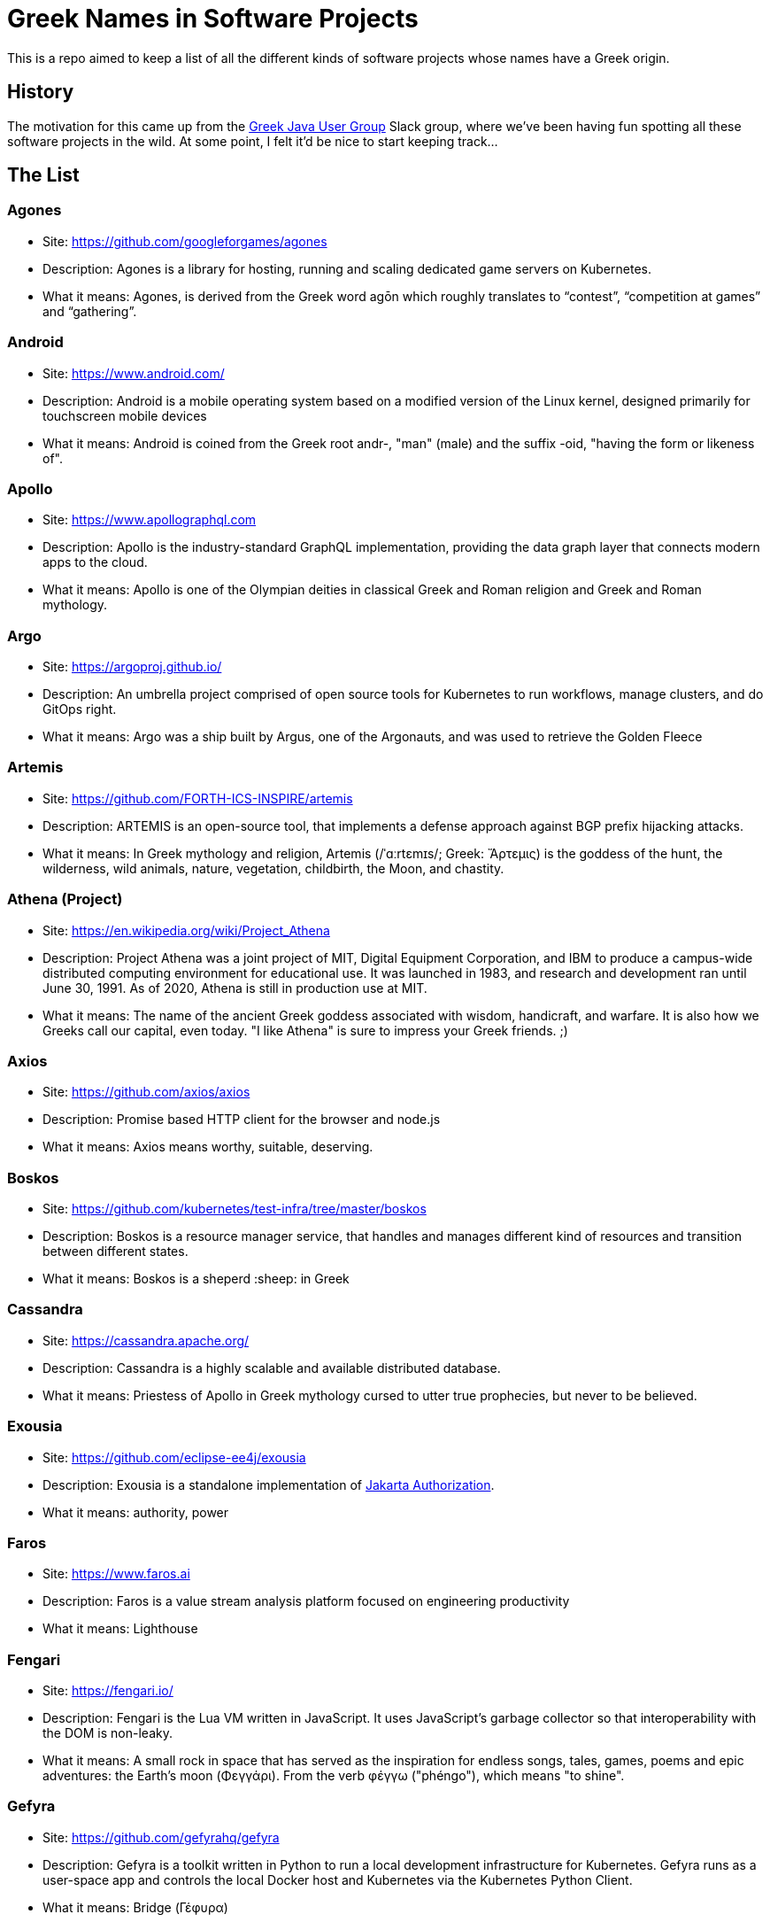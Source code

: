 = Greek Names in Software Projects

This is a repo aimed to keep a list of all the different kinds of software projects whose names have a Greek origin.


== History

The motivation for this came up from the http://www.jhug.gr/[Greek Java User Group] Slack group, where we've been having fun spotting all these software projects in the wild. At some point, I felt it'd be nice to start keeping track...

== The List

=== Agones

* Site: https://github.com/googleforgames/agones
* Description: Agones is a library for hosting, running and scaling dedicated game servers on Kubernetes.
* What it means: Agones, is derived from the Greek word agōn which roughly translates to “contest”, “competition at games” and “gathering”.

=== Android

* Site: https://www.android.com/
* Description: Android is a mobile operating system based on a modified version of the Linux kernel, designed primarily for touchscreen mobile devices
* What it means: Android is coined from the Greek root andr-, "man" (male) and the suffix -oid, "having the form or likeness of".

=== Apollo

* Site: https://www.apollographql.com
* Description: Apollo is the industry-standard GraphQL implementation, providing the data graph layer that connects modern apps to the cloud.
* What it means: Apollo is one of the Olympian deities in classical Greek and Roman religion and Greek and Roman mythology.

=== Argo

* Site: https://argoproj.github.io/
* Description: An umbrella project comprised of open source tools for Kubernetes to run workflows, manage clusters, and do GitOps right.
* What it means: Argo was a ship built by Argus, one of the Argonauts, and was used to retrieve the Golden Fleece

=== Artemis

* Site: https://github.com/FORTH-ICS-INSPIRE/artemis
* Description: ARTEMIS is an open-source tool, that implements a defense approach against BGP prefix hijacking attacks. 
* What it means: In Greek mythology and religion, Artemis (/ˈɑːrtɛmɪs/; Greek: Ἄρτεμις) is the goddess of the hunt, the wilderness, wild animals, nature, vegetation, childbirth, the Moon, and chastity.

=== Athena (Project)

* Site: https://en.wikipedia.org/wiki/Project_Athena
* Description: Project Athena was a joint project of MIT, Digital Equipment Corporation, and IBM to produce a campus-wide distributed computing environment for educational use. It was launched in 1983, and research and development ran until June 30, 1991. As of 2020, Athena is still in production use at MIT.
* What it means: The name of the ancient Greek goddess associated with wisdom, handicraft, and warfare. It is also how we Greeks call our capital, even today. "I like Athena" is sure to impress your Greek friends. ;)

=== Axios

* Site: https://github.com/axios/axios
* Description: Promise based HTTP client for the browser and node.js
* What it means: Axios means worthy, suitable, deserving.

=== Boskos

* Site: https://github.com/kubernetes/test-infra/tree/master/boskos
* Description: Boskos is a resource manager service, that handles and manages different kind of resources and transition between different states.
* What it means: Boskos is a sheperd :sheep: in Greek

=== Cassandra

* Site: https://cassandra.apache.org/
* Description: Cassandra is a highly scalable and available distributed database.
* What it means: Priestess of Apollo in Greek mythology cursed to utter true prophecies, but never to be believed.

=== Exousia

* Site: https://github.com/eclipse-ee4j/exousia
* Description: Exousia is a standalone implementation of https://jakarta.ee/specifications/authorization/2.0/authorization-spec-2.0[Jakarta Authorization].
* What it means: authority, power

=== Faros 

* Site: https://www.faros.ai
* Description: Faros is a value stream analysis platform focused on engineering productivity
* What it means: Lighthouse

=== Fengari 

* Site: https://fengari.io/
* Description: Fengari is the Lua VM written in JavaScript. It uses JavaScript's garbage collector so that interoperability with the DOM is non-leaky.
* What it means: A small rock in space that has served as the inspiration for endless songs, tales, games, poems and epic adventures: the Earth's moon (Φεγγάρι). From the verb φέγγω ("phéngo"), which means "to shine".

=== Gefyra

* Site: https://github.com/gefyrahq/gefyra
* Description: Gefyra is a toolkit written in Python to run a local development infrastructure for Kubernetes. Gefyra runs as a user-space app and controls the local Docker host and Kubernetes via the Kubernetes Python Client.
* What it means: Bridge (Γέφυρα)

=== Helidon

* Site: https://helidon.io/
* Description: Helidon is a collection of Java libraries designed for creating microservices-based applications.
* What it means: Helidon is a Greek word for swallow, a type of bird that according to Wikipedia has “a slender, streamlined body and long pointed wings, which allow great manoeuvrability and ... very efficient flight”. Perfect for darting through the clouds.

=== Hephaestus

* Site: https://github.com/hephaestus-compiler-project/hephaestus
* Description: Hephaestus is a testing framework for validating static typing procedures in compilers. This is done by a combination of program generation and transformation-based compiler testing.
* What it means: Hephaestus is the Greek god of blacksmiths, metalworking, carpenters, craftsmen, artisans, sculptors, metallurgy, fire, and volcanoes.

=== Istio

* Site: https://github.com/istio/istio
* Description: Connect, secure, control, and observe services. https://istio.io
* What it means: Istio is the sail of a sailing boat/vessel.

=== Kallithea

* Site: https://kallithea-scm.org/
* Description: Kallithea, a free software source code management system supporting two leading version control systems, Mercurial and Git.
* What it means: Usually a name given to areas with a nice view, as it literally translates to good ("kalli") view ("thea")

=== Katafygio

* Site: https://github.com/bpineau/katafygio
* Description: Katafygio discovers Kubernetes objects (deployments, services, ...), and continuously save them as yaml files in a git repository. This provides real time, continuous backups, and keeps detailled changes history.
* What it means: "Katafygio" means refuge or shelter. If your Kubernetes resources are in any kind of danger, katafygio should be the git repo this tool creates where they can be safely stored.

=== Kerberos

* Site: https://web.mit.edu/kerberos/
* Description: Kerberos is a computer-network authentication protocol that works on the basis of tickets to allow nodes communicating over a non-secure network to prove their identity to one another in a secure manner.
* What it means: In Greek mythology, Cerberus (Greek: Κέρβερος Kérberos), often referred to as the hound of Hades, is a multi-headed dog that guards the gates of the Underworld to prevent the dead from leaving.

=== Kiali

* Site: https://www.kiali.io/
* Description: Kiali is an observability console for Istio with service mesh configuration capabilities.
* What it means: Imagine you're holding a pair of binoculars and a car horn suddenly goes off behind you. Yes, you've dropped the binoculars. They're broken in half. Each half is a "kiali". Also, a binocular - but who has "a" binocular these days?

=== Klotho

* Site: https://www.klo.dev/
* Description: Klotho is a new development model focused on microservices and cloud applicaitons
* What it means: https://en.wikipedia.org/wiki/Clotho[Mythological figure]. She is the one of the Three Fates

=== Kryo

* Site: https://github.com/EsotericSoftware/kryo
* Description: Kryo is a fast and efficient binary object graph serialization framework for Java.
* What it means: It is similar to the greek word cryo, meaning icy cold, and related words (cryonics, etc) (source: https://groups.google.com/g/kryo-users/c/E95riwOlb7Y/m/2SwXQOYniaoJ)

=== Kubernetes

* Site: https://kubernetes.io/
* Description: Production-Grade Container Scheduling and Management
* What it means: https://en.wikipedia.org/wiki/Kubernetes[Kubernetes (κυβερνήτης, Greek for "governor", "helmsman" or "captain")]

=== Kyverno

* Site: https://github.com/kyverno/kyverno
* Description: Kyverno is a policy engine designed for Kubernetes. It can validate, mutate, and generate configurations using admission controls and background scans. Kyverno policies are Kubernetes resources and do not require learning a new language. Kyverno is designed to work nicely with tools you already use like kubectl, kustomize, and Git.
* What it means: To govern (verb). Same origin as "Kubernetes" (fun fact: "kyvernetes" would have been a better pronounciation of the greek word behind it). 

=== Odigos
* Site: https://github.com/keyval-dev/odigos
* Description: Odigos is an observability control plane. Start sending traces, metrics and logs to your favourite observability service (such as Datadog, Honeycomb, Grafana, etc) in a few clicks.
* What it means: Odigos means "driver", in Greek. 


=== Paketo

* Site: https://paketo.io
* Description: Modular Buildpacks, written in Go. Paketo Buildpacks provide language runtime support for applications. They leverage the Cloud Native Buildpacks framework to make image builds easy, performant, and secure.
* What it means: Paketo means "package".

=== Peergos

* Site: https://github.com/Peergos/Peergos
* Description: A p2p, secure file storage, social network and application protocol.
* What it means: The name Peergos comes from the Greek word Πύργος (Pyrgos), which means stronghold or tower, but phonetically spelt with the nice connection to being peer-to-peer. Pronunciation: peer-goss (as in gossip).

=== Piraeus

* Site: https://piraeus.io/
* Description: A cloud native datastore for Kubernetes
* What it means:  Is a port city in Greece

=== Portieris

* Site: https://github.com/IBM/portieris
* Description: A Kubernetes Admission Controller for verifying image trust with Notary.
* What it means: Portieris is the bouncer you'd find in a club.

=== Prometheus

* Site: https://github.com/prometheus/prometheus
* Description: The Prometheus monitoring system and time series database. https://prometheus.io/
* What it means: A name from Greek Mythology, of a Titan, who stole the fire from the gods and gave it to humanity. https://en.wikipedia.org/wiki/Prometheus

=== Sidero

* Site: https://www.sidero.dev/
* Description: Sidero is Kubernetes bare metal server provisioning and lifecycle management.
* What it means: Sidero means "iron".

=== Synnefo

* Site: https://www.synnefo.org/
* Description: Synnefo is open source cloud software used to create massively scalable IaaS clouds.
* What it means: Synnefo means "cloud".

=== Scylla

* Site: https://www.scylladb.com/
* Description: Scylla is a drop-in Apache Cassandra alternative big data database with ultra-low latency and extremely high throughput.
* What it means: Legendary monster who lives on one side of a narrow channel of water, opposite her counterpart Charybdis.

=== Thanos

* Site: https://thanos.io/
* Description: Thanos is a set of components that can be composed into a highly available metric system with unlimited storage capacity, which can be added seamlessly on top of existing Prometheus deployments.
* What it means: Thanos is a Greek masculine given name and surname, a short form of Athanasios meaning 'immortal'.
